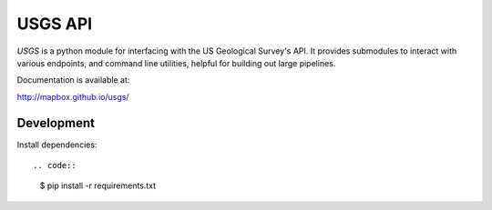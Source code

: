 
========
USGS API
========

`USGS` is a python module for interfacing with the US Geological Survey's API. It provides submodules to interact with various endpoints, and command line utilities, helpful for building out large pipelines.

Documentation is available at:

http://mapbox.github.io/usgs/


Development
+++++++++++

Install dependencies::

.. code::

    $ pip install -r requirements.txt

